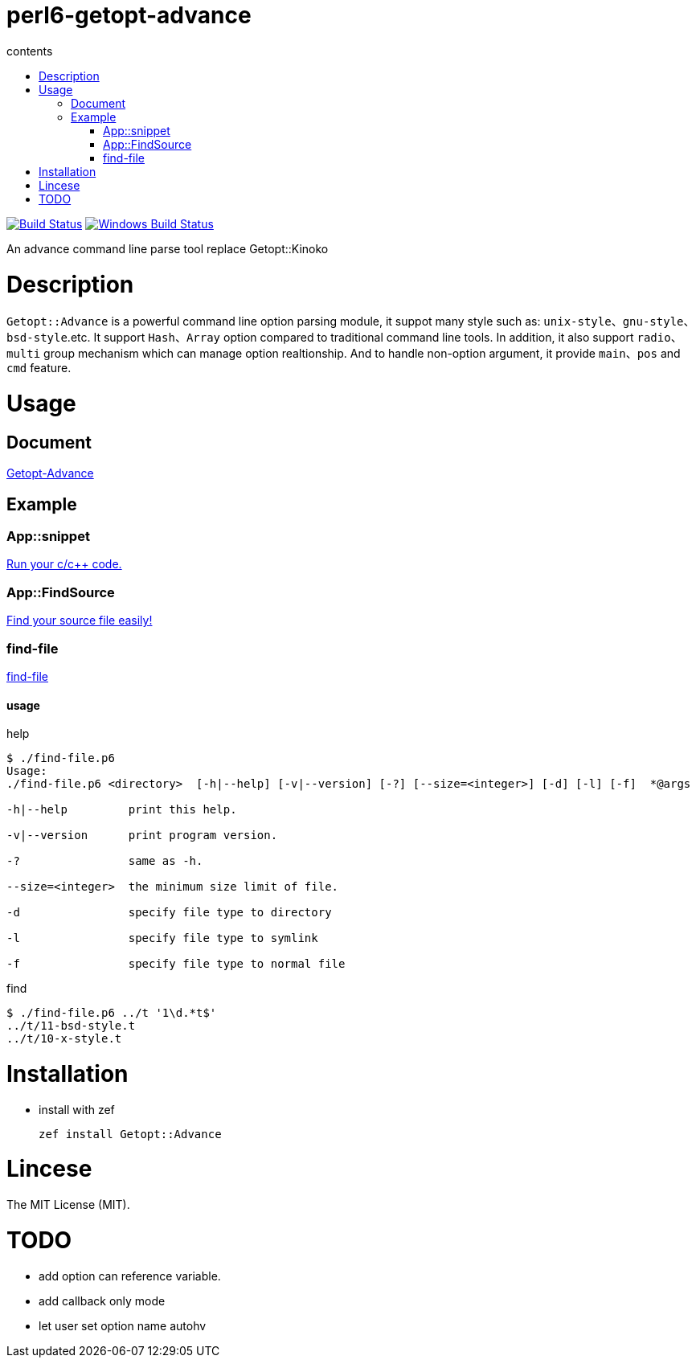= perl6-getopt-advance
:toc-title: contents
:description: An advance command line parse tool replace Getopt::Kinoko
:keywords: getopt command line option
:Email: blackcatoverwall@gmail.com
:Revision: 1.0
:icons: font
:source-highlighter: pygments
:source-language: perl6
:pygments-linenums-mode: table
:toc: left
:lang: en

image:https://travis-ci.org/araraloren/perl6-getopt-advance.svg?branch=master["Build Status", link="https://travis-ci.org/araraloren/perl6-getopt-advance"]
image:https://ci.appveyor.com/api/projects/status/1aknogb99475ak53/branch/master?svg=true["Windows Build Status", link="https://ci.appveyor.com/api/projects/status/1aknogb99475ak53?svg=true"]

An advance command line parse tool replace Getopt::Kinoko

= Description

`Getopt::Advance` is a powerful command line option parsing module, it suppot many
style such as: `unix-style`、`gnu-style`、`bsd-style`.etc. It support `Hash`、`Array`
option compared to traditional command line tools. In addition, it also support
`radio`、`multi` group mechanism which can manage option realtionship. And to handle
non-option argument, it provide `main`、`pos` and `cmd` feature.

= Usage

== Document

link:doc/Getopt/Advance.adoc[Getopt-Advance]

== Example

=== App::snippet

link:https://github.com/araraloren/perl6-app-snippet[Run your c/c++ code.]

=== App::FindSource

link:https://github.com/araraloren/perl6-app-findsource[Find your source file easily!]

=== find-file

link:sample/find-file.p6[find-file]

==== usage

.help
[source,shell]
-----------------------
$ ./find-file.p6
Usage:
./find-file.p6 <directory>  [-h|--help] [-v|--version] [-?] [--size=<integer>] [-d] [-l] [-f]  *@args

-h|--help         print this help.

-v|--version      print program version.

-?                same as -h.

--size=<integer>  the minimum size limit of file.

-d                specify file type to directory

-l                specify file type to symlink

-f                specify file type to normal file
-----------------------

.find
[source,shell]
----------------------
$ ./find-file.p6 ../t '1\d.*t$'
../t/11-bsd-style.t
../t/10-x-style.t
----------------------

= Installation

* install with zef

    zef install Getopt::Advance

= Lincese

The MIT License (MIT).

= TODO

* add option can reference variable.
* add callback only mode
* let user set option name autohv
